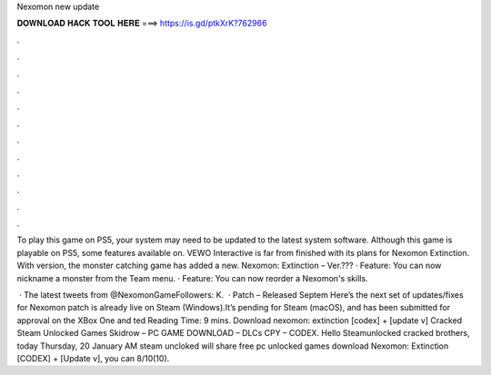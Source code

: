 Nexomon new update



𝐃𝐎𝐖𝐍𝐋𝐎𝐀𝐃 𝐇𝐀𝐂𝐊 𝐓𝐎𝐎𝐋 𝐇𝐄𝐑𝐄 ===> https://is.gd/ptkXrK?762966



.



.



.



.



.



.



.



.



.



.



.



.

To play this game on PS5, your system may need to be updated to the latest system software. Although this game is playable on PS5, some features available on. VEWO Interactive is far from finished with its plans for Nexomon Extinction. With version, the monster catching game has added a new. Nexomon: Extinction – Ver.??? · Feature: You can now nickname a monster from the Team menu. · Feature: You can now reorder a Nexomon's skills.

 · The latest tweets from @NexomonGameFollowers: K.  · Patch – Released Septem Here’s the next set of updates/fixes for Nexomon  patch is already live on Steam (Windows).It’s pending for Steam (macOS), and has been submitted for approval on the XBox One and ted Reading Time: 9 mins. Download nexomon: extinction [codex] + [update v] Cracked Steam Unlocked Games Skidrow – PC GAME DOWNLOAD – DLCs CPY – CODEX. Hello Steamunlocked cracked brothers, today Thursday, 20 January AM steam uncloked will share free pc unlocked games download Nexomon: Extinction [CODEX] + [Update v], you can 8/10(10).
